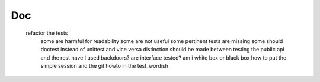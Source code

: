 
Doc
===


        refactor the tests
            some are harmful for readability
            some are not useful
            some pertinent tests are missing
            some should doctest instead of unittest and vice versa
            distinction should be made between testing the public api and the rest
            have I used backdoors?
            are interface tested?
            am i white box or black box
            how to put the simple session and the git howto in the test_wordish



